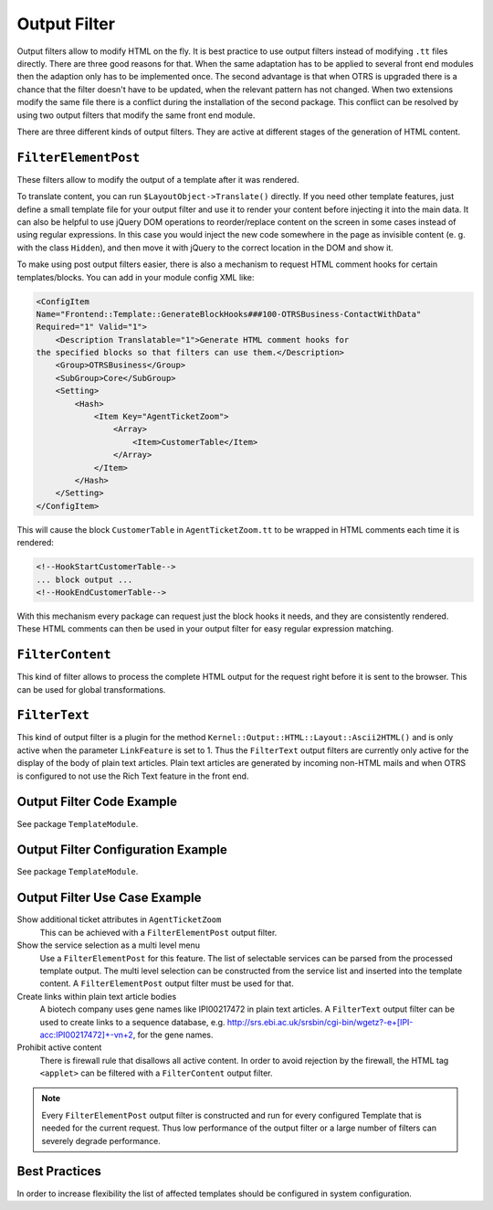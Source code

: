 Output Filter
=============

Output filters allow to modify HTML on the fly. It is best practice to use output filters instead of modifying ``.tt`` files directly. There are three good reasons for that. When the same adaptation has to be applied to several front end modules then the adaption only has to be implemented once. The second advantage is that when OTRS is upgraded there is a chance that the filter doesn't have to be updated, when the relevant pattern has not changed. When two extensions modify the same file there is a conflict during the installation of the second package. This conflict can be resolved by using two output filters that modify
the same front end module.

There are three different kinds of output filters. They are active at different stages of the generation of HTML content.


``FilterElementPost``
---------------------

These filters allow to modify the output of a template after it was rendered.

To translate content, you can run ``$LayoutObject->Translate()`` directly. If you need other template features, just define a small template file for your output filter and use it to render your content before injecting it into the main data. It can also be helpful to use jQuery DOM operations to reorder/replace content on the screen in some cases instead of using regular expressions. In this case you would inject the new code somewhere in the page as invisible content (e. g. with the class ``Hidden``), and then move it with jQuery to the correct location in the DOM and show it.

To make using post output filters easier, there is also a mechanism to request HTML comment hooks for certain templates/blocks. You can add in your module config XML like:

.. code-block:: XML

   <ConfigItem
   Name="Frontend::Template::GenerateBlockHooks###100-OTRSBusiness-ContactWithData"
   Required="1" Valid="1">
       <Description Translatable="1">Generate HTML comment hooks for
   the specified blocks so that filters can use them.</Description>
       <Group>OTRSBusiness</Group>
       <SubGroup>Core</SubGroup>
       <Setting>
           <Hash>
               <Item Key="AgentTicketZoom">
                   <Array>
                       <Item>CustomerTable</Item>
                   </Array>
               </Item>
           </Hash>
       </Setting>
   </ConfigItem>

This will cause the block ``CustomerTable`` in ``AgentTicketZoom.tt`` to be wrapped in HTML comments each time it is rendered:

.. code-block:: HTML

   <!--HookStartCustomerTable-->
   ... block output ...
   <!--HookEndCustomerTable-->

With this mechanism every package can request just the block hooks it needs, and they are consistently rendered. These HTML comments can then be used in your output filter for easy regular expression matching.


``FilterContent``
-----------------

This kind of filter allows to process the complete HTML output for the request right before it is sent to the browser. This can be used for global transformations.


``FilterText``
--------------

This kind of output filter is a plugin for the method ``Kernel::Output::HTML::Layout::Ascii2HTML()`` and is only active when the parameter ``LinkFeature`` is set to 1. Thus the ``FilterText`` output filters are currently only active for the display of the body of plain text articles. Plain text articles are generated by incoming non-HTML mails and when OTRS is configured to not use the Rich Text feature in the front end.


Output Filter Code Example
--------------------------

See package ``TemplateModule``.


Output Filter Configuration Example
-----------------------------------

See package ``TemplateModule``.


Output Filter Use Case Example
------------------------------

Show additional ticket attributes in ``AgentTicketZoom``
   This can be achieved with a ``FilterElementPost`` output filter.

Show the service selection as a multi level menu
   Use a ``FilterElementPost`` for this feature. The list of selectable services can be parsed from the processed template output. The multi level selection can be constructed from the service list and inserted into the template content. A ``FilterElementPost`` output filter must be used for that.

Create links within plain text article bodies
   A biotech company uses gene names like IPI00217472 in plain text articles. A ``FilterText`` output filter can be used to create links to a sequence database, e.g. http://srs.ebi.ac.uk/srsbin/cgi-bin/wgetz?-e+[IPI-acc:IPI00217472]+-vn+2, for the gene names.

Prohibit active content
   There is firewall rule that disallows all active content. In order to avoid rejection by the firewall, the HTML tag ``<applet>`` can be filtered with a ``FilterContent`` output filter.

.. note::

   Every ``FilterElementPost`` output filter is constructed and run for every configured Template that is needed for the current request. Thus low performance of the output filter or a large number of filters can severely degrade performance.


Best Practices
--------------

In order to increase flexibility the list of affected templates should be configured in system configuration.

